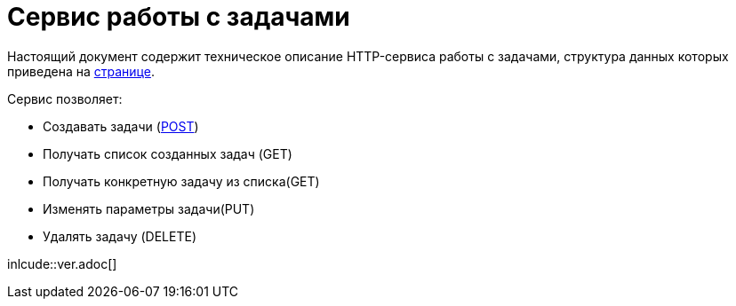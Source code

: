 = Сервис работы с задачами

Настоящий документ содержит техническое описание HTTP-сервиса работы с задачами, структура данных которых приведена на xref:db/db.html[странице].

Сервис позволяет:

* Создавать задачи (xref:post/post.adoc[POST])
* Получать список созданных задач (GET)
* Получать конкретную задачу из списка(GET)
* Изменять параметры задачи(PUT)
* Удалять задачу (DELETE)

inlcude::ver.adoc[]
